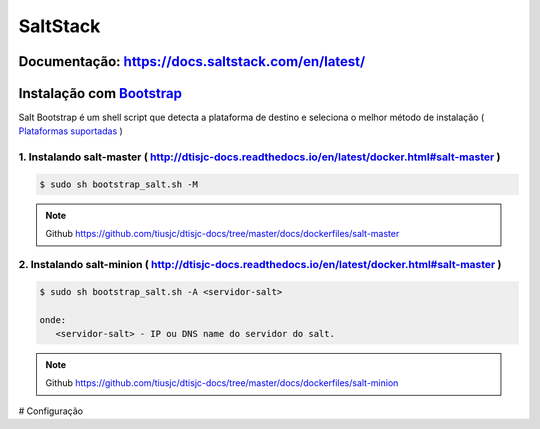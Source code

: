 =====================================
SaltStack 
=====================================

Documentação: https://docs.saltstack.com/en/latest/ 
---------------------------------------------------

Instalação com `Bootstrap <https://repo.saltstack.com/#bootstrap>`_
-------------------------------------------------------------------
Salt Bootstrap é um shell script que detecta a plataforma de destino e seleciona o melhor método de instalação
( `Plataformas suportadas <https://docs.saltstack.com/en/latest/topics/tutorials/salt_bootstrap.html#supported-operating-systems>`_ )

1. Instalando salt-master ( http://dtisjc-docs.readthedocs.io/en/latest/docker.html#salt-master )
~~~~~~~~~~~~~~~~~~~~~~~~~~~~~~~~~~~~~~~~~~~~~~~~~~~~~~~~~~~~~~~~~~~~~~~~~~~~~~~~~~~~~~~~~~~~~~~~~

.. code-block:: bash

  $ sudo sh bootstrap_salt.sh -M 

.. note:: Github https://github.com/tiusjc/dtisjc-docs/tree/master/docs/dockerfiles/salt-master

2. Instalando salt-minion ( http://dtisjc-docs.readthedocs.io/en/latest/docker.html#salt-master )
~~~~~~~~~~~~~~~~~~~~~~~~~~~~~~~~~~~~~~~~~~~~~~~~~~~~~~~~~~~~~~~~~~~~~~~~~~~~~~~~~~~~~~~~~~~~~~~~~
 
.. code-block:: bash
  
  $ sudo sh bootstrap_salt.sh -A <servidor-salt>
  
  onde:
     <servidor-salt> - IP ou DNS name do servidor do salt.

.. note:: Github https://github.com/tiusjc/dtisjc-docs/tree/master/docs/dockerfiles/salt-minion

# Configuração
